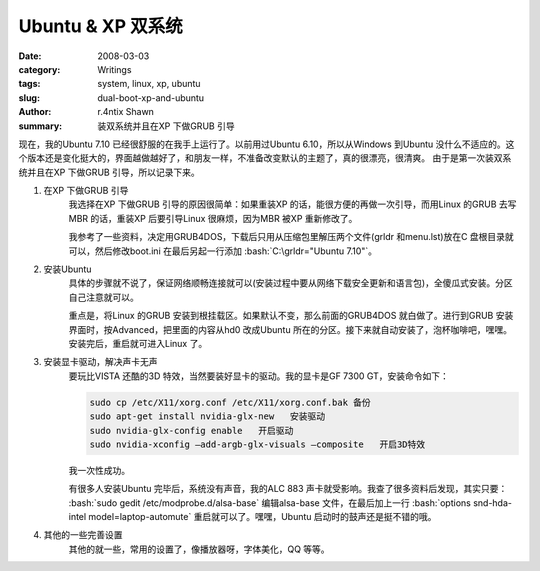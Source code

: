 Ubuntu & XP 双系统
================================

:date: 2008-03-03
:category: Writings
:tags: system, linux, xp, ubuntu
:slug: dual-boot-xp-and-ubuntu
:author: r.4ntix Shawn
:summary: 装双系统并且在XP 下做GRUB 引导

.. role:: bash(code)
   :language: bash
..


现在，我的Ubuntu 7.10 已经很舒服的在我手上运行了。以前用过Ubuntu 6.10，所以从Windows 到Ubuntu  没什么不适应的。这个版本还是变化挺大的，界面越做越好了，和朋友一样，不准备改变默认的主题了，真的很漂亮，很清爽。 由于是第一次装双系统并且在XP 下做GRUB 引导，所以记录下来。

1. 在XP 下做GRUB 引导
    我选择在XP 下做GRUB 引导的原因很简单：如果重装XP 的话，能很方便的再做一次引导，而用Linux 的GRUB 去写MBR 的话，重装XP 后要引导Linux 很麻烦，因为MBR 被XP 重新修改了。

    我参考了一些资料，决定用GRUB4DOS，下载后只用从压缩包里解压两个文件(grldr 和menu.lst)放在C 盘根目录就可以，然后修改boot.ini 在最后另起一行添加 :bash:`C:\grldr="Ubuntu 7.10"`。

2. 安装Ubuntu
    具体的步骤就不说了，保证网络顺畅连接就可以(安装过程中要从网络下载安全更新和语言包)，全傻瓜式安装。分区自己注意就可以。

    重点是，将Linux 的GRUB 安装到根挂载区。如果默认不变，那么前面的GRUB4DOS 就白做了。进行到GRUB 安装界面时，按Advanced，把里面的内容从hd0 改成Ubuntu 所在的分区。接下来就自动安装了，泡杯咖啡吧，嘿嘿。安装完后，重启就可进入Linux 了。

3. 安装显卡驱动，解决声卡无声
    要玩比VISTA 还酷的3D 特效，当然要装好显卡的驱动。我的显卡是GF 7300 GT，安装命令如下：

    .. code-block:: bash

        sudo cp /etc/X11/xorg.conf /etc/X11/xorg.conf.bak 备份
        sudo apt-get install nvidia-glx-new   安装驱动
        sudo nvidia-glx-config enable   开启驱动
        sudo nvidia-xconfig –add-argb-glx-visuals –composite   开启3D特效
    ..

    我一次性成功。

    有很多人安装Ubuntu 完毕后，系统没有声音，我的ALC 883 声卡就受影响。我查了很多资料后发现，其实只要：
    :bash:`sudo gedit /etc/modprobe.d/alsa-base` 编辑alsa-base 文件，在最后加上一行 :bash:`options snd-hda-intel model=laptop-automute` 重启就可以了。嘿嘿，Ubuntu 启动时的鼓声还是挺不错的哦。

4. 其他的一些完善设置
    其他的就一些，常用的设置了，像播放器呀，字体美化，QQ 等等。

